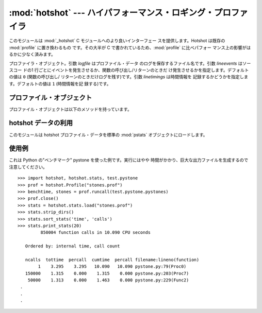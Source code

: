 
:mod:`hotshot` --- ハイパフォーマンス・ロギング・プロファイラ
=============================================================

.. module:: hotshot
   :synopsis: コードの大半が C で書かれたハイパフォーマンス・ロギン グ・プロファイラ
.. moduleauthor:: Fred L. Drake, Jr. <fdrake@acm.org>
.. sectionauthor:: Anthony Baxter <anthony@interlink.com.au>


.. versionadded:: 2.2

このモジュールは :mod:`_hotshot` C モジュールへのより良いインターフェー スを提供します。Hotshot は既存の
:mod:`profile` に置き換わるもの です。その大半が C で書かれているため、:mod:`profile` に比べパフォー
マンス上の影響がはるかに少なく済みます。

.. 注意::

   :mod:`hotshot` は C モジュールでプロファイル中のオーバーヘッドを 極力小さくすることに焦点を絞っており、その代わりに後処理時間の長さという
   つけを払います。通常の使用法についてはこのモジュールではなく :mod:`cProfile` を使うことを推奨します。:mod:`hotshot` は保守され
   ておらず、将来的には標準ライブラリから外されるかもしれません。

.. versionchanged:: 2.5
   以前より意味のある結果が得られているはずです。 かつては時間計測の中核部分に致命的なバグがありました.

.. 注意::

   :mod:`hotshot`プロファイラはまだスレッド環境ではうまく動作しません。 測定したいコード上でプロファイラを実行するためにスレッドを使わない版の
   スクリプトを使う方法が有用です。


.. class:: Profile(logfile[, lineevents[, linetimings]])

   プロファイラ・オブジェクト。引数 *logfile* はプロファイル・データ のログを保存するファイル名です。引数 *lineevents* はソースコー
   ドの1 行ごとにイベントを発生させるか、関数の呼び出し/リターンのときだ け発生させるかを指定します。デフォルトの値は ``0`` (関数の呼び出し/
   リターンのときだけログを残す)です。引数 *linetimings* は時間情報を 記録するかどうかを指定します。デフォルトの値は ``1`` (時間情報を記
   録する)です。


.. _hotshot-objects:

プロファイル・オブジェクト
--------------------------

プロファイル・オブジェクトは以下のメソッドを持っています。


.. method:: Profile.addinfo(key, value)

   プロファイル出力の際、任意のラベル名を追加します。


.. method:: Profile.close()

   ログファイルを閉じ、プロファイラを終了します。


.. method:: Profile.fileno()

   プロファイラのログファイルのファイル・ディスクリプタを返します。


.. method:: Profile.run(cmd)

   スクリプト環境で :keyword:`exec` 互換文字列のプロファイルをおこないます。 :mod:`__main__`
   モジュールのグローバル変数は、スクリプトの グローバル変数、ローカル変数の両方に使われます。


.. method:: Profile.runcall(func, *args, **keywords)

   単一の呼び出し可能オブジェクトのプロファイルをおこないます。位置依存引 数やキーワード引数を追加して呼び出すオブジェクトに渡すこともできます。
   呼び出しの結果はそのまま返されます。例外が発生したときはプロファイリン グが無効になり、例外をそのまま伝えるようになっています。


.. method:: Profile.runctx(cmd, globals, locals)

   指定した環境で :keyword:`exec` 互換文字列の評価をおこないます。文字列の コンパイルはプロファイルを開始する前におこなわれます。


.. method:: Profile.start()

   プロファイラを開始します。


.. method:: Profile.stop()

   プロファイラを停止します。


hotshot データの利用
--------------------

.. module:: hotshot.stats
   :synopsis: Hotshot の統計分析


.. versionadded:: 2.2

このモジュールは hotshot プロファイル・データを標準の :mod:`pstats` オブジェクトにロードします。


.. function:: load(filename)

   *filename* から hotshot データを読み込み、:class:`pstats.Stats` ク ラスのインスタンスを返します。


.. seealso::

   Module :mod:`profile`
      :mod:`profile` モジュールの :class:`Stats` クラス


.. _hotshot-example:

使用例
------

これは Python の"ベンチマーク" pystone を使った例です。実行にはやや 時間がかかり、巨大な出力ファイルを生成するので注意してください。 ::

   >>> import hotshot, hotshot.stats, test.pystone
   >>> prof = hotshot.Profile("stones.prof")
   >>> benchtime, stones = prof.runcall(test.pystone.pystones)
   >>> prof.close()
   >>> stats = hotshot.stats.load("stones.prof")
   >>> stats.strip_dirs()
   >>> stats.sort_stats('time', 'calls')
   >>> stats.print_stats(20)
            850004 function calls in 10.090 CPU seconds

      Ordered by: internal time, call count

      ncalls  tottime  percall  cumtime  percall filename:lineno(function)
           1    3.295    3.295   10.090   10.090 pystone.py:79(Proc0)
      150000    1.315    0.000    1.315    0.000 pystone.py:203(Proc7)
       50000    1.313    0.000    1.463    0.000 pystone.py:229(Func2)
    .
    .
    .

